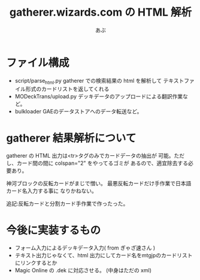 #+TITLE:gatherer.wizards.com の HTML 解析
#+AUTHOR:あぶ

* ファイル構成
  - script/parse_html.py
    gatherer での検索結果の html を解析して
    テキストファイル形式のカードリストを返してくれる
  - MODeckTrans/upload.py
    デッキデータのアップロードによる翻訳作業など。
  - bulkloader
    GAEのデータストアへのデータ転送など。

* gatherer 結果解析について
  gatherer の HTML 出力は<tr>タグのみでカードデータの抽出が
  可能。ただし、カード間の間に colspan="2" をやってるゴミが
  あるので、適宜除去する必要あり。

  神河ブロックの反転カードがまじで憎い。
  最悪反転カードだけ手作業で日本語カード名入力する事に
  なりかねない。

  追記:反転カードと分割カード手作業で作ったった。

* 今後に実装するもの
  - フォーム入力によるデッキデータ入力( from ぎゃざ速さん )
  - テキスト出力じゃなくて、html 出力にしてカード名をmtgjpのカードリスト
    にリンクするとか
  - Magic Online の .dek に対応させる。
    (中身はただの xml)

